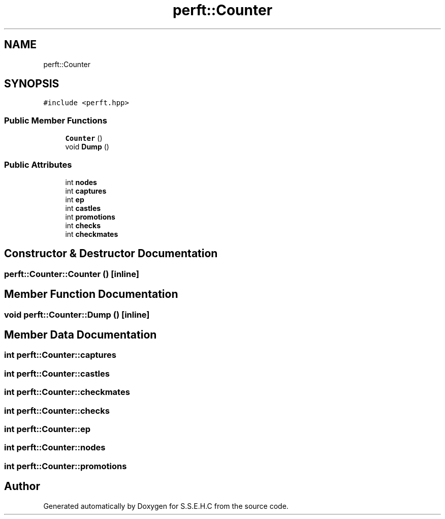 .TH "perft::Counter" 3 "Fri Feb 19 2021" "S.S.E.H.C" \" -*- nroff -*-
.ad l
.nh
.SH NAME
perft::Counter
.SH SYNOPSIS
.br
.PP
.PP
\fC#include <perft\&.hpp>\fP
.SS "Public Member Functions"

.in +1c
.ti -1c
.RI "\fBCounter\fP ()"
.br
.ti -1c
.RI "void \fBDump\fP ()"
.br
.in -1c
.SS "Public Attributes"

.in +1c
.ti -1c
.RI "int \fBnodes\fP"
.br
.ti -1c
.RI "int \fBcaptures\fP"
.br
.ti -1c
.RI "int \fBep\fP"
.br
.ti -1c
.RI "int \fBcastles\fP"
.br
.ti -1c
.RI "int \fBpromotions\fP"
.br
.ti -1c
.RI "int \fBchecks\fP"
.br
.ti -1c
.RI "int \fBcheckmates\fP"
.br
.in -1c
.SH "Constructor & Destructor Documentation"
.PP 
.SS "perft::Counter::Counter ()\fC [inline]\fP"

.SH "Member Function Documentation"
.PP 
.SS "void perft::Counter::Dump ()\fC [inline]\fP"

.SH "Member Data Documentation"
.PP 
.SS "int perft::Counter::captures"

.SS "int perft::Counter::castles"

.SS "int perft::Counter::checkmates"

.SS "int perft::Counter::checks"

.SS "int perft::Counter::ep"

.SS "int perft::Counter::nodes"

.SS "int perft::Counter::promotions"


.SH "Author"
.PP 
Generated automatically by Doxygen for S\&.S\&.E\&.H\&.C from the source code\&.
